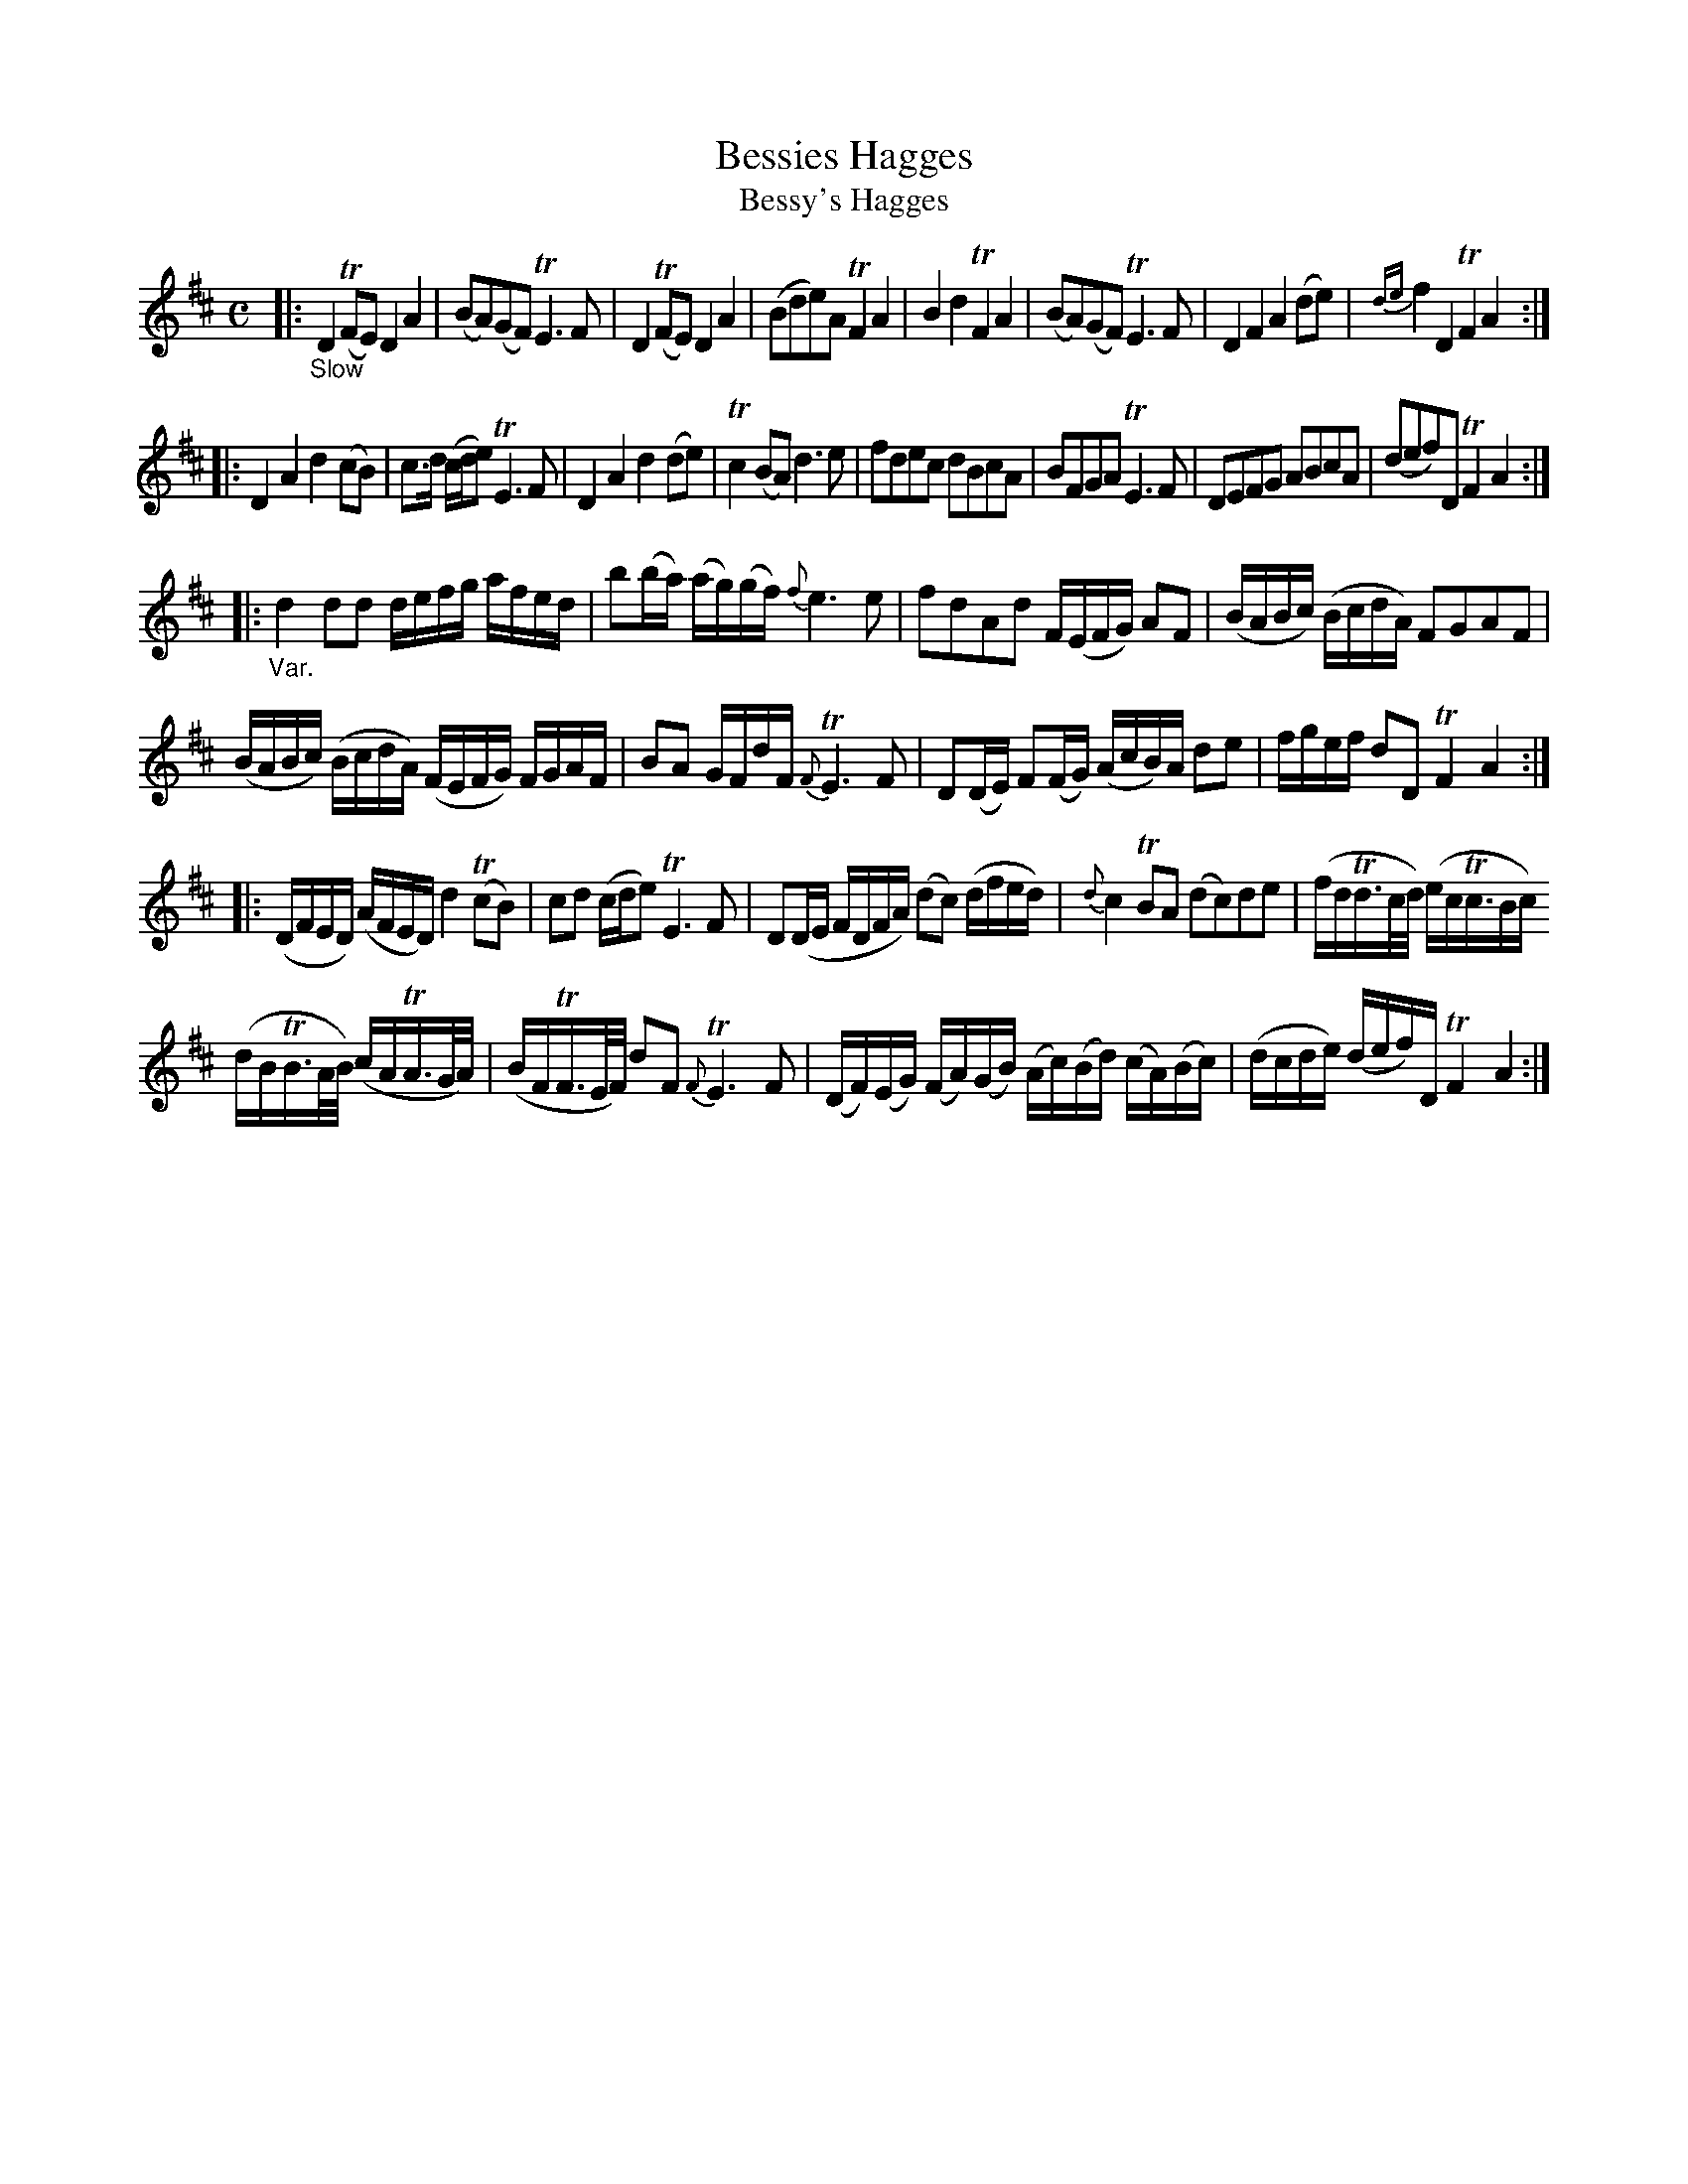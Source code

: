 X: 13221
T: Bessies Hagges
T: Bessy's Hagges
N: The tune page and the index spell her name differently.
%R: air, reel
B: James Oswald "The Caledonian Pocket Companion" v.1 b.3 p.22 #1
S: https://ia800501.us.archive.org/18/items/caledonianpocket01rugg/caledonianpocket01rugg_bw.pdf
Z: 2020 John Chambers <jc:trillian.mit.edu>
M: C
L: 1/8
K: D
|: "_Slow"\
D2(TFE) D2A2 | (BA)(GF) TE3F | D2(TFE) D2A2 | (Bde)A TF2A2 |\
B2d2 TF2A2 | (BA)(GF) TE3F | D2F2 A2(de) | {de}f2D2 TF2A2 :|
|:\
D2A2 d2(cB) | c>d (c/d/e) TE3F | D2A2 d2(de) | Tc2(BA) d3e |\
fdec dBcA | BFGA TE3F | DEFG ABcA | (def)D TF2A2 :|
|:\
"_Var."d2dd d/e/f/g/ a/f/e/d/ | b(b/a/) (a/g/)(g/f/) {f}e3e | fdAd F/(E/F/G/) AF | (B/A/B/c/) (B/c/d/A/) FGAF |
(B/A/B/c/) (B/c/d/A/) (F/E/F/G/) F/G/A/F/ | BA G/F/d/F/ {F}TE3F | D(D/E/) F(F/G/) (A/c/B/)A/ de | f/g/e/f/ dD TF2A2 :|
|:\
(D/F/E/D/) (A/F/E/D/) d2(TcB) | cd (c/d/e) TE3F | D(D/E/ F/D/F/A/) (dc) (d/f/e/d/) | {d}c2TBA (dc)de | (f/d/Td3//c//d//) (e/c/Tc3//B/c/)
(d/B/TB3//A//B//) (c/A/TA3//G//A//) | (B/F/TF3//E//F//) dF {F}TE3F |\
(D/F/)(E/G/) (F/A/)(G/B/) (A/c/)(B/d/) (c/A/)(B/c/) | (d/c/d/e/) (d/e/f/)D/ TF2A2 :|
